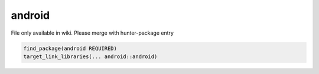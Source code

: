 .. spelling::

    android

.. _pkg.android:

android
=======

File only available in wiki.
Please merge with hunter-package entry

.. code-block:: cmake

    find_package(android REQUIRED)
    target_link_libraries(... android::android)

